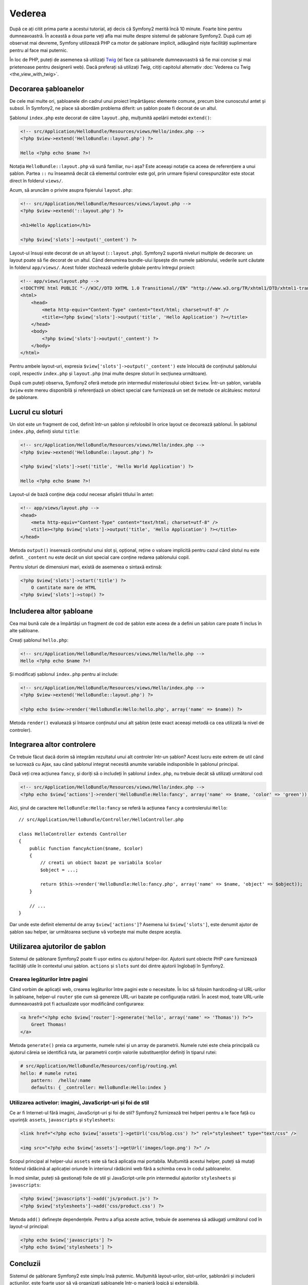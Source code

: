 ﻿Vederea
=======

După ce ați citit prima parte a acestui tutorial, ați decis că Symfony2 merită
încă 10 minute. Foarte bine pentru dumneavoastră. În această a doua parte veți
afla mai multe despre sistemul de șablonare Symfony2. După cum ați observat mai
devreme, Symfony utilizează PHP ca motor de șablonare implicit, adăugând niște
facilități suplimentare pentru al face mai puternic.

În loc de PHP, puteți de asemenea să utilizați `Twig`_ (el face ca șabloanele
dumneavoastră să fie mai concise și mai prietenoase pentru designerii web).
Dacă preferați să utilizați `Twig`, citiți capitolul alternativ
:doc:`Vederea cu Twig <the_view_with_twig>`.

.. index::
    single: Șablonare; Layout
    single: Layout

Decorarea șabloanelor
---------------------

De cele mai multe ori, șabloanele din cadrul unui proiect împărtășesc elemente
comune, precum bine cunoscutul antet și subsol. În Symfony2, ne place să abordăm
problema diferit: un șablon poate fi decorat de un altul.

Șablonul ``index.php`` este decorat de către ``layout.php``, mulțumită apelării
metodei ``extend()``:

.. code-block:: html+php

    <!-- src/Application/HelloBundle/Resources/views/Hello/index.php -->
    <?php $view->extend('HelloBundle::layout.php') ?>

    Hello <?php echo $name ?>!

Notația ``HelloBundle::layout.php`` vă sună familiar, nu-i așa? Este aceeași
notație ca aceea de referențiere a unui șablon. Partea ``::`` nu înseamnă decât
că elementul controler este gol, prin urmare fișierul corespunzător este stocat
direct în folderul ``views/``.

Acum, să aruncăm o privire asupra fișierului ``layout.php``:

.. code-block:: html+php

    <!-- src/Application/HelloBundle/Resources/views/layout.php -->
    <?php $view->extend('::layout.php') ?>

    <h1>Hello Application</h1>

    <?php $view['slots']->output('_content') ?>

Layout-ul însuși este decorat de un alt layout (``::layout.php``). Symfony2
suportă niveluri multiple de decorare: un layout poate să fie decorat de un
altul. Când denumirea bundle-ului lipsește din numele șablonului, vederile sunt
căutate în folderul ``app/views/``. Acest folder stochează vederile globale
pentru întregul proiect:

.. code-block:: html+php

    <!-- app/views/layout.php -->
    <!DOCTYPE html PUBLIC "-//W3C//DTD XHTML 1.0 Transitional//EN" "http://www.w3.org/TR/xhtml1/DTD/xhtml1-transitional.dtd">
    <html>
        <head>
            <meta http-equiv="Content-Type" content="text/html; charset=utf-8" />
            <title><?php $view['slots']->output('title', 'Hello Application') ?></title>
        </head>
        <body>
            <?php $view['slots']->output('_content') ?>
        </body>
    </html>

Pentru ambele layout-uri, expresia ``$view['slots']->output('_content')`` este
înlocuită de conținutul șablonului copil, respectiv ``index.php`` și
``layout.php`` (mai multe despre sloturi în secțiunea următoare).

După cum puteți observa, Symfony2 oferă metode prin intermediul misteriosului
obiect ``$view``. Într-un șablon, variabila ``$view`` este mereu disponibilă și
referențiază un obiect special care furnizează un set de metode ce alcătuiesc
motorul de șablonare.

.. index::
    single: Șablonare; Slot
    single: Slot

Lucrul cu sloturi
-----------------

Un slot este un fragment de cod, definit într-un șablon și refolosibil în orice
layout ce decorează șablonul. În șablonul ``index.php``, definiți slotul
``title``:

.. code-block:: html+php

    <!-- src/Application/HelloBundle/Resources/views/Hello/index.php -->
    <?php $view->extend('HelloBundle::layout.php') ?>

    <?php $view['slots']->set('title', 'Hello World Application') ?>

    Hello <?php echo $name ?>!

Layout-ul de bază conține deja codul necesar afișării titlului în antet:

.. code-block:: html+php

    <!-- app/views/layout.php -->
    <head>
        <meta http-equiv="Content-Type" content="text/html; charset=utf-8" />
        <title><?php $view['slots']->output('title', 'Hello Application') ?></title>
    </head>

Metoda ``output()`` inserează conținutul unui slot și, opțional, reține o
valoare implicită pentru cazul când slotul nu este definit. ``_content`` nu este
decât un slot special care conține redarea șablonului copil.

Pentru sloturi de dimensiuni mari, există de asemenea o sintaxă extinsă:

.. code-block:: html+php

    <?php $view['slots']->start('title') ?>
        O cantitate mare de HTML
    <?php $view['slots']->stop() ?>

.. index::
    single: Șablonare; Includere

Includerea altor șabloane
-------------------------

Cea mai bună cale de a împărtăși un fragment de cod de șablon este aceea de a
defini un șablon care poate fi inclus în alte șabloane.

Creați șablonul ``hello.php``:

.. code-block:: html+php

    <!-- src/Application/HelloBundle/Resources/views/Hello/hello.php -->
    Hello <?php echo $name ?>!

Și modificați șablonul ``index.php`` pentru al include:

.. code-block:: html+php

    <!-- src/Application/HelloBundle/Resources/views/Hello/index.php -->
    <?php $view->extend('HelloBundle::layout.php') ?>

    <?php echo $view->render('HelloBundle:Hello:hello.php', array('name' => $name)) ?>

Metoda ``render()`` evaluează și întoarce conținutul unui alt șablon (este exact
aceeași metodă ca cea utilizată la nivel de controler).

.. index::
    single: Șablonare; Integrare pagini

Integrarea altor controlere
---------------------------

Ce trebuie făcut dacă dorim să integrăm rezultatul unui alt controler într-un
șablon? Acest lucru este extrem de util când se lucrează cu Ajax, sau când
șablonul integrat necesită anumite variabile indisponibile în șablonul
principal.

Dacă veți crea acțiunea ``fancy``, și doriți să o includeți în șablonul
``index.php``, nu trebuie decât să utilizați următorul cod:

.. code-block:: html+php

    <!-- src/Application/HelloBundle/Resources/views/Hello/index.php -->
    <?php echo $view['actions']->render('HelloBundle:Hello:fancy', array('name' => $name, 'color' => 'green')) ?>

Aici, șirul de caractere ``HelloBundle:Hello:fancy`` se referă la acțiunea
``fancy`` a controlerului ``Hello``::

    // src/Application/HelloBundle/Controller/HelloController.php

    class HelloController extends Controller
    {
        public function fancyAction($name, $color)
        {
            // creati un obiect bazat pe variabila $color
            $object = ...;

            return $this->render('HelloBundle:Hello:fancy.php', array('name' => $name, 'object' => $object));
        }

        // ...
    }

Dar unde este definit elementul de array ``$view['actions']``? Asemena lui
``$view['slots']``, este denumit ajutor de șablon sau helper, iar următoarea
secțiune vă vorbește mai multe despre aceștia.

.. index::
    single: Șablonare; Ajutori

Utilizarea ajutorilor de șablon
-------------------------------

Sistemul de șablonare Symfony2 poate fi ușor extins cu ajutorul helper-ilor.
Ajutorii sunt obiecte PHP care furnizează facilități utile în contextul unui
șablon. ``actions`` și ``slots`` sunt doi dintre ajutorii înglobați în Symfony2.

Crearea legăturilor între pagini
~~~~~~~~~~~~~~~~~~~~~~~~~~~~~~~~

Când vorbim de aplicații web, crearea legăturilor între pagini este o
necesitate. În loc să folosim hardcoding-ul URL-urilor în șabloane, helper-ul
``router`` știe cum să genereze URL-uri bazate pe configurația rutării. În
acest mod, toate URL-urile dumneavoastră pot fi actualizate ușor modificând
configurarea:

.. code-block:: html+php

    <a href="<?php echo $view['router']->generate('hello', array('name' => 'Thomas')) ?>">
        Greet Thomas!
    </a>

Metoda ``generate()`` preia ca argumente, numele rutei și un array de
parametrii. Numele rutei este cheia principală cu ajutorul căreia se identifică
ruta, iar parametrii conțin valorile substituenților definiți în tiparul rutei:

.. code-block:: yaml

    # src/Application/HelloBundle/Resources/config/routing.yml
    hello: # numele rutei
        pattern:  /hello/:name
        defaults: { _controller: HelloBundle:Hello:index }

Utilizarea activelor: imagini, JavaScript-uri și foi de stil
~~~~~~~~~~~~~~~~~~~~~~~~~~~~~~~~~~~~~~~~~~~~~~~~~~~~~~~~~~~~

Ce ar fi Internet-ul fără imagini, JavaScript-uri și foi de stil? Symfony2
furnizează trei helperi pentru a le face față cu ușurință: ``assets``,
``javascripts`` și ``stylesheets``:

.. code-block:: html+php

    <link href="<?php echo $view['assets']->getUrl('css/blog.css') ?>" rel="stylesheet" type="text/css" />

    <img src="<?php echo $view['assets']->getUrl('images/logo.png') ?>" />

Scopul principal al helper-ului ``assets`` este să facă aplicația mai portabila.
Mulțumită acestui helper, puteți să mutați folderul rădăcină al aplicației
oriunde în interiorul rădăcinii web fără a schimba ceva în codul șabloanelor.

În mod similar, puteți să gestionați foile de stil și JavaScript-urile prin
intermediul ajutorilor ``stylesheets`` și ``javascripts``:

.. code-block:: html+php

    <?php $view['javascripts']->add('js/product.js') ?>
    <?php $view['stylesheets']->add('css/product.css') ?>

Metoda ``add()`` definește dependențele. Pentru a afișa aceste active, trebuie
de asemenea să adăugați următorul cod în layout-ul principal:

.. code-block:: html+php

    <?php echo $view['javascripts'] ?>
    <?php echo $view['stylesheets'] ?>

Concluzii
---------

Sistemul de șablonare Symfony2 este simplu însă puternic. Mulțumită
layout-urilor, slot-urilor, șablonării și includerii acțiunilor, este foarte
ușor să vă organizați șabloanele într-o manieră logică și extensibilă.

Nu ați lucrat cu Symfony2 decât de aproape 20 de minute și deja puteți realiza
lucruri uimitoare cu el. Aceasta este puterea Symfony2. Învățarea elementelor de
bază este ușoară, și în cele ce urmează veți vedea că această simplitate este
ascunsă sub o arhitectură foarte flexibilă.

Dar să nu ne grăbim. Mai întâi, trebuie să aflați mai multe despre controlere,
iar acesta este exact subiectul următoarei părți a acestui tutorial. Sunteți
pregătit pentru încă 10 minute alături de Symfony2?

.. _Twig: http://www.twig-project.org/
